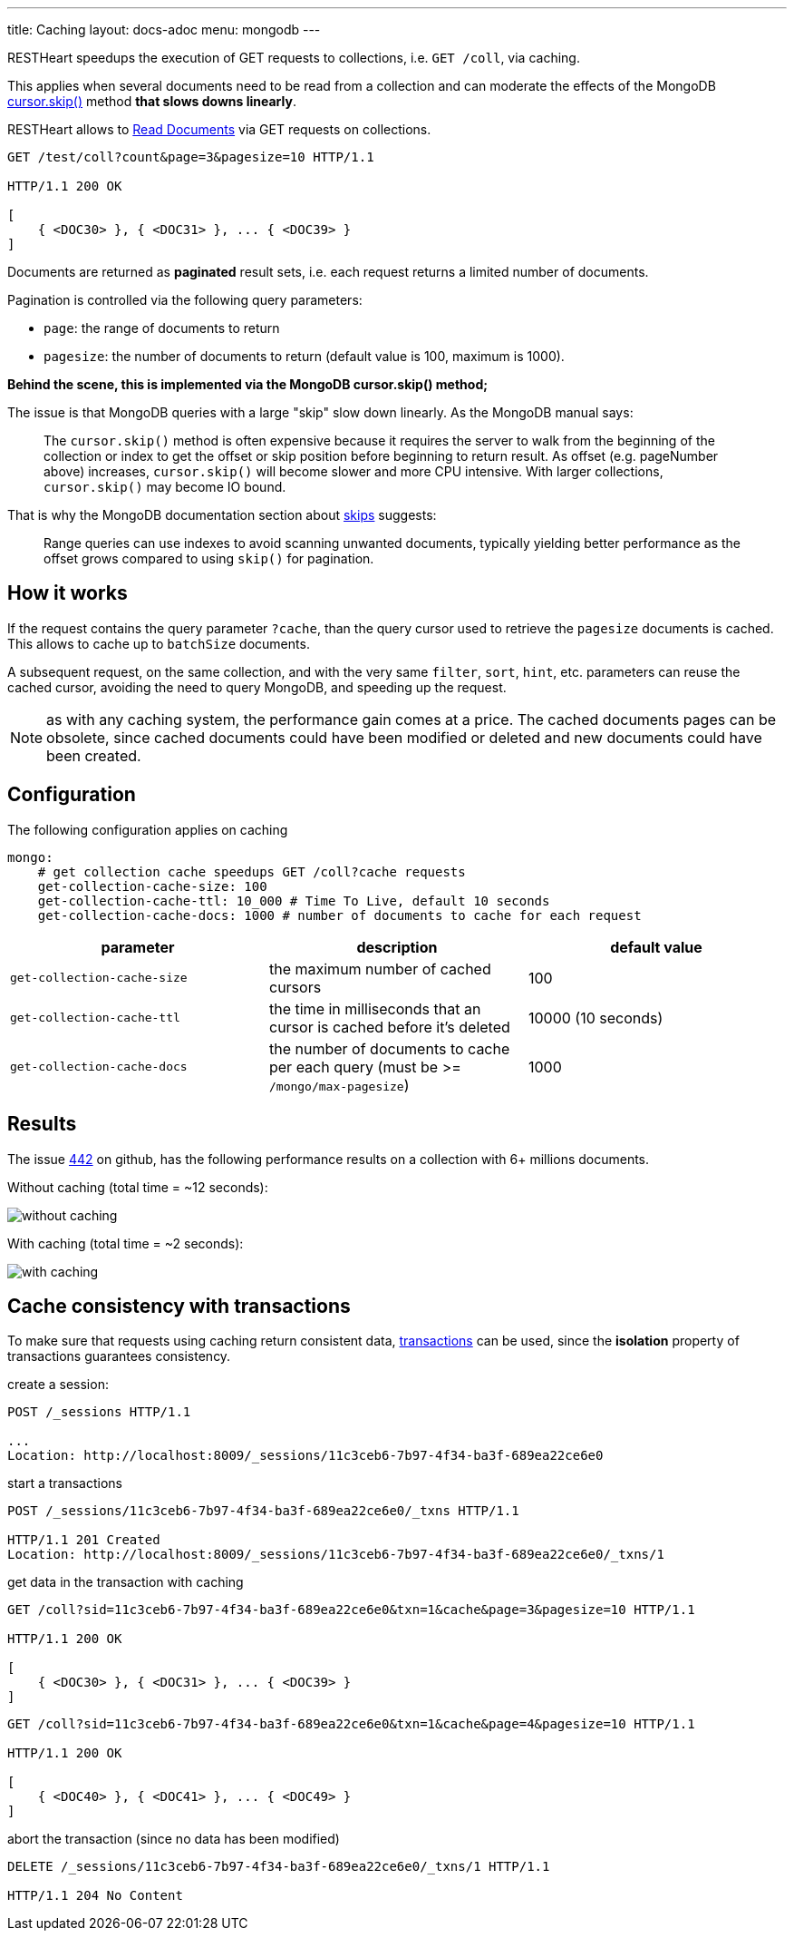 ---
title: Caching
layout: docs-adoc
menu: mongodb
---

RESTHeart speedups the execution of GET requests to collections, i.e. `GET /coll`, via caching.

This applies when several documents need to be read from a
collection and can moderate the effects of the
MongoDB link:https://docs.mongodb.org/manual/reference/method/cursor.skip/#cursor.skip[cursor.skip()] method **that slows downs linearly**.

RESTHeart allows to link:/docs/mongodb-rest/read-docs[Read Documents] via GET requests
on collections.

```
GET /test/coll?count&page=3&pagesize=10 HTTP/1.1

HTTP/1.1 200 OK

[
    { <DOC30> }, { <DOC31> }, ... { <DOC39> }
]
```

Documents are returned as **paginated** result sets, i.e. each
request returns a limited number of documents.

Pagination is controlled via the following query parameters:

-  `page`: the range of documents to return
-  `pagesize`: the number of documents to return (default value is 100,
    maximum is 1000).

**Behind the scene, this is implemented via the MongoDB *cursor.skip()*
method;**

The issue is that MongoDB queries with a large "skip" slow down
linearly. As the MongoDB manual says:

> The `cursor.skip()` method is often expensive because it requires the server to walk from the beginning of the collection or index to get the offset or skip position before beginning to return result. As offset (e.g. pageNumber above) increases, `cursor.skip()` will become slower and more CPU intensive. With larger collections, `cursor.skip()` may become IO bound.

That is why the MongoDB documentation section about
link:https://www.mongodb.com/docs/manual/reference/method/cursor.skip/#using-range-queries[skips] suggests:

> Range queries can use indexes to avoid scanning unwanted documents, typically yielding better performance as the offset grows compared to using `skip()` for pagination.

## How it works

If the request contains the query parameter `?cache`, than the query cursor used to retrieve the `pagesize` documents is cached. This allows to cache up to `batchSize` documents.

A subsequent request, on the same collection, and with the very same `filter`, `sort`, `hint`, etc. parameters can reuse the cached cursor, avoiding the need to query MongoDB, and speeding up the request.

NOTE: as with any caching system, the performance gain comes at a price. The cached documents pages can be obsolete, since cached documents could have been modified or deleted and new documents could have been created.

## Configuration

The following configuration applies on caching

[source,yml]
----
mongo:
    # get collection cache speedups GET /coll?cache requests
    get-collection-cache-size: 100
    get-collection-cache-ttl: 10_000 # Time To Live, default 10 seconds
    get-collection-cache-docs: 1000 # number of documents to cache for each request
----

[options="header"]
|===
|parameter |description |default value
|`get-collection-cache-size`
|the maximum number of cached cursors
|100
|`get-collection-cache-ttl`
|the time in milliseconds that an cursor is cached before it’s deleted
|10000 (10 seconds)
|`get-collection-cache-docs`
|the number of documents to cache per each query (must be >= `/mongo/max-pagesize`)
|1000
|===

## Results

The issue link:https://github.com/SoftInstigate/restheart/issues/442[442] on github, has the following performance results on a collection with 6+ millions documents.

Without caching (total time = ~12 seconds):

[img-fluid]
image::https://user-images.githubusercontent.com/7335252/204082210-f62b8a13-d78d-4e13-b7e5-d6456d1ca7f6.png[without caching]

With caching (total time = ~2 seconds):

[img-fluid]
image::https://user-images.githubusercontent.com/7335252/205438554-fbf523ad-55b7-416a-9d81-37fe23fa5f2d.png[with caching]


## Cache consistency with transactions

To make sure that requests using caching return consistent data, link:/docs/mongodb-rest/transactions[transactions] can be used, since the *isolation* property of transactions guarantees consistency.

create a session:

[source,bash]
-----
POST /_sessions HTTP/1.1

...
Location: http://localhost:8009/_sessions/11c3ceb6-7b97-4f34-ba3f-689ea22ce6e0
-----

start a transactions

[source,bash]
-----
POST /_sessions/11c3ceb6-7b97-4f34-ba3f-689ea22ce6e0/_txns HTTP/1.1

HTTP/1.1 201 Created
Location: http://localhost:8009/_sessions/11c3ceb6-7b97-4f34-ba3f-689ea22ce6e0/_txns/1
-----

get data in the transaction with caching

[source,bash]
-----
GET /coll?sid=11c3ceb6-7b97-4f34-ba3f-689ea22ce6e0&txn=1&cache&page=3&pagesize=10 HTTP/1.1

HTTP/1.1 200 OK

[
    { <DOC30> }, { <DOC31> }, ... { <DOC39> }
]
-----

[source,bash]
-----
GET /coll?sid=11c3ceb6-7b97-4f34-ba3f-689ea22ce6e0&txn=1&cache&page=4&pagesize=10 HTTP/1.1

HTTP/1.1 200 OK

[
    { <DOC40> }, { <DOC41> }, ... { <DOC49> }
]
-----

abort the transaction (since no data has been modified)

[source,bash]
----
DELETE /_sessions/11c3ceb6-7b97-4f34-ba3f-689ea22ce6e0/_txns/1 HTTP/1.1

HTTP/1.1 204 No Content
----
